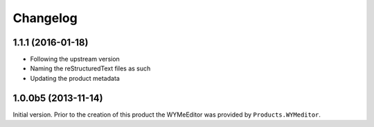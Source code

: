 Changelog
=========

1.1.1 (2016-01-18)
------------------

* Following the upstream version
* Naming the reStructuredText files as such
* Updating the product metadata

1.0.0b5 (2013-11-14)
--------------------

Initial version. Prior to the creation of this product the
WYMeEditor was provided by ``Products.WYMeditor``.

..  LocalWords:  reStructuredText Changelog
